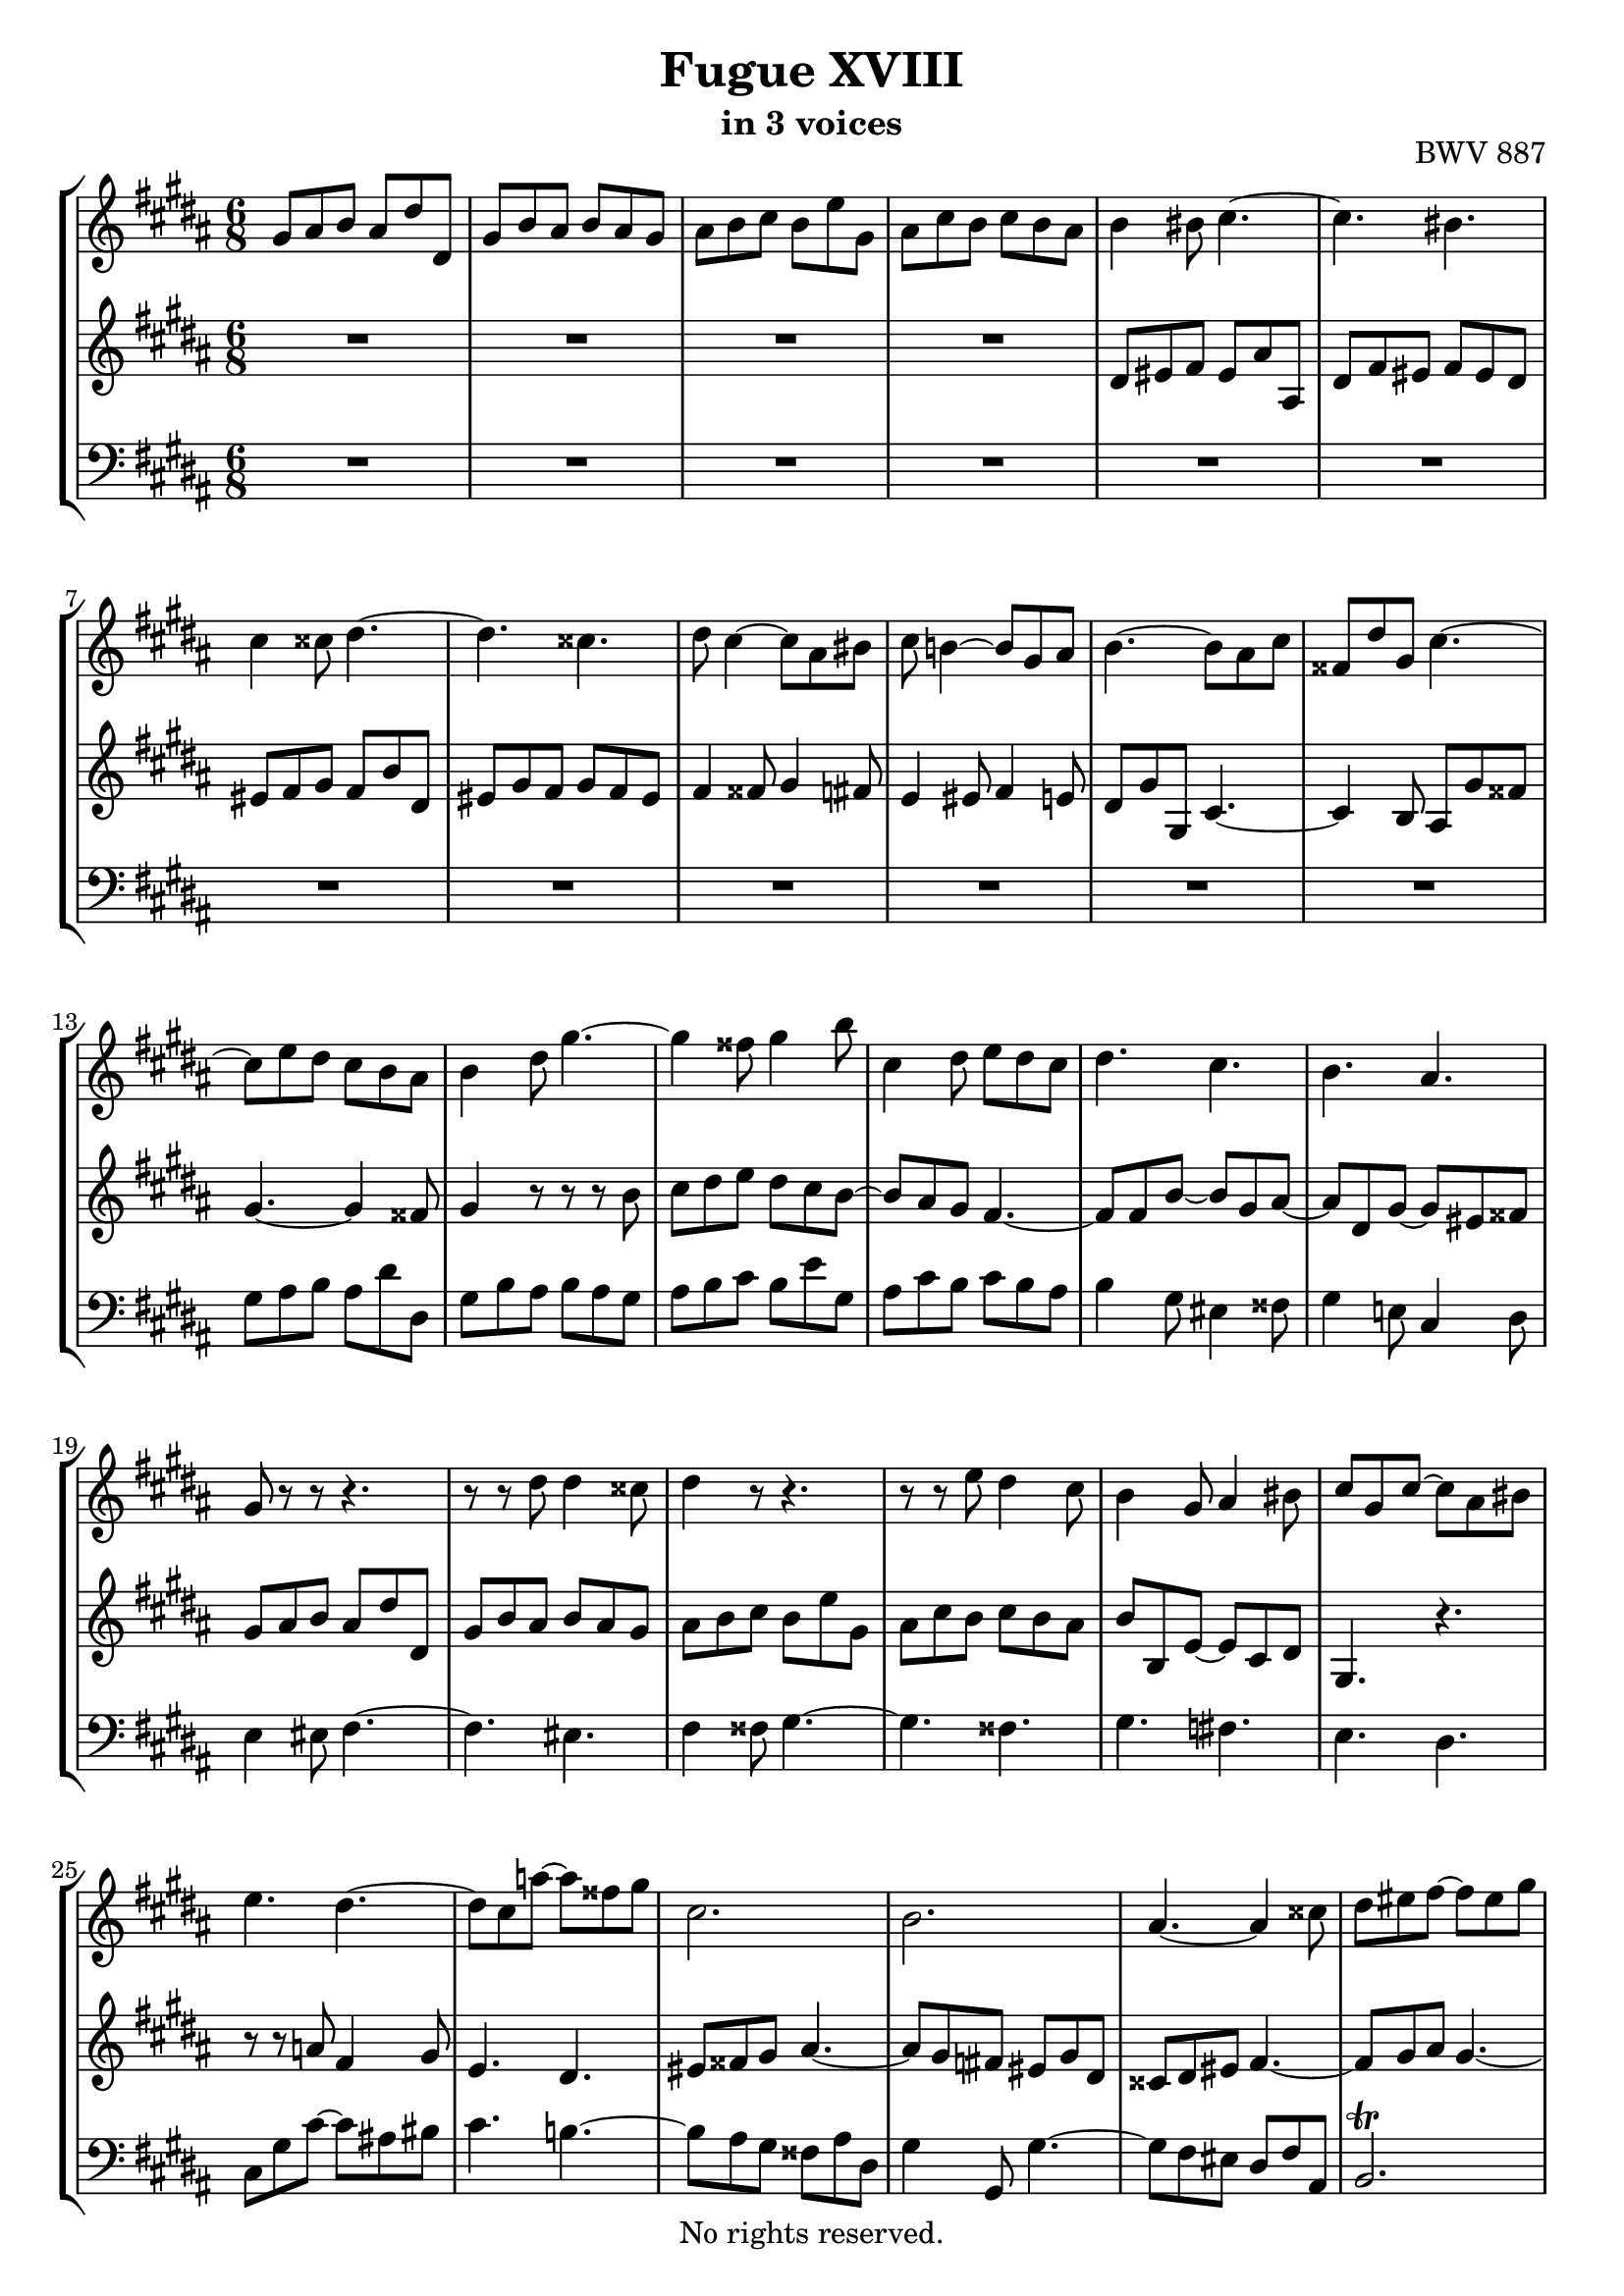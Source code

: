 \version "2.18.2"

%This edition was prepared and typeset by Kyle Rother using the 1866 Breitkopf & Härtel Bach-Gesellschaft Ausgabe as primary source. 
%Reference was made to both the Henle and Bärenreiter urtext editions, as well as the critical and scholarly commentary of Alfred Dürr, however the final expression is in all cases that of the composer or present editor.
%This edition is in the public domain, and the editor does not claim any rights in the content.

\header {
  title = "Fugue XVIII"
  subtitle = "in 3 voices"
  opus = "BWV 887"
  copyright = "No rights reserved."
  tagline = ""
}

global = {
  \key gis \minor
  \numericTimeSignature
  \time 6/8
}

soprano = \relative c'' {
  \global
  
  gis8 ais b ais dis dis, | % m. 1
  gis8 b ais b ais gis | % m. 2
  ais b cis b e gis, | % m. 3
  ais8 cis b cis b ais | % m. 4
  b4 bis8 cis4.~ | % m. 5
  cis4. bis | % m. 6
  cis4 cisis8 dis4.~ | % m. 7
  dis4. cisis | % m. 8
  dis8 cis4~ cis8 ais bis | % m. 9
  cis8 b!4~ b8 gis ais | % m. 10
  b4.~ b8 ais cis | % m. 11
  fisis,8 dis' gis, cis4.~ | % m. 12
  cis8 e dis cis b ais | % m. 13
  b4 dis8 gis4.~ | % m. 14
  gis4 fisis8 gis4 b8 | % m. 15
  cis,4 dis8 e dis cis | % m. 16
  dis4. cis | % m. 17
  b4. ais | % m. 18
  gis8 r r r4. | % m. 19
  r8 r dis' dis4 cisis8 | % m. 20
  dis4 r8 r4. | % m. 21
  r8 r e dis4 cis8 | % m. 22
  b4 gis8 ais4 bis8 | % m. 23
  cis8 gis cis~ cis ais bis | % m. 24
  e4. dis~ | % m. 25
  dis8 cis a'!~ a fisis gis | % m. 26
  cis,2. | % m. 27
  b2. | % m. 28
  ais4.~ ais4 cisis8 | % m. 29
  dis8 eis fis~ fis eis gis | % m. 30
  cisis,8 eis ais, dis4.~ | % m. 31
  dis4. cisis | % m. 32
  dis4 r8 gis,4 r8 | % m. 33
  fis4 r8 r4. | % m. 34
  R2. | % m. 35
  R2. | % m. 36
  r4. r8 r e | % m. 37
  fis8 a! gis a gis fis | % m. 38
  e8 gis16 fis gis ais! b4.~ | % m. 39
  b4. ais | % m. 40
  b4. cis | % m. 41
  dis4. e8 dis cis | % m. 42
  b8 dis fis~ fis dis eis~ | % m. 43
  eis8 ais, dis~ dis bis cisis | % m. 44
  dis8 eis fis eis ais ais, | % m. 45
  dis8 fis eis fis eis dis | % m. 46
  eis8 fis gis fis b dis, | % m. 47
  eis8 gis fis gis fis eis | % m. 48
  fis4 fisis8 gis4 fis8 | % m. 49
  e4 eis8 fis4 e!8 | % m. 50
  dis4. cis~ | % m. 51
  cis4 b8~ b ais cis | % m. 52
  fisis,4 ais8~ ais dis, gis~ | % m. 53
  gis4 cis8 fisis,4. | % m. 54
  gis4 dis8 cis b ais | % m. 55
  b4 r8 r r b' | % m. 56
  cis8 dis e dis cis b | % m. 57
  cis8 ais4~ ais dis8 | % m. 58
  dis2.~ | % m. 59
  dis4. cisis | % m. 60
  dis4 dis8 cisis4 cis8 | % m. 61
  bis4 b!8 ais4 bis8 | % m. 62
  cis4 cisis8 dis4.~ | % m. 63
  dis4. cisis \prall | % m. 64
  dis4 \once \override Accidental #'restore-first = ##t cis!8 b4 ais8 | % m. 65
  gis4 cis8~ cis ais bis | % m. 66
  cis8 gis ais b! cis b | % m. 67
  ais8 dis cis b e dis | % m. 68
  cis8 dis e ais, dis cis | % m. 69
  b8 cis dis gis, cis dis | % m. 70
  e4. dis | % m. 71
  cis4. b8 gis'4 | % m. 72
  fis8 e dis~ dis cis16 bis cis8 | % m. 73
  dis2.~ | % m. 74
  dis8 gis, cis~ cis b16 ais b8 | % m. 75
  ais2.~ | % m. 76
  ais4 gis8 cis4. | % m. 77
  b4. ais~ | % m. 78
  ais8 gis gis' fisis4 fis8 | % m. 79
  eis4 e!8 dis4 eis8 | % m. 80
  fis4 fisis8 gis4.~ | % m. 81
  gis4. fisis~ | % m. 82
  fisis8 eis fisis gis4 gisis8 | % m. 83
  ais2.~ | % m. 84
  ais8 fis gis ais4.~ | % m. 85
  ais8 gis4~ gis8 eis fis | % m. 86
  eis4 fis8 gis4.~ | % m. 87
  gis8 fis4~ fis8 dis e | % m. 88
  dis4 cis8 b4. | % m. 89
  ais4 bis8 cis16 dis e8 dis | % m. 90
  gis,4. cis~ | % m. 91
  cis8 b cis dis16 cis b ais b e | % m. 92
  ais,4 r8 e'4 ais8 | % m. 93
  dis,4 gis8 cis,8. e16 dis cis | % m. 94
  b4.~ b8 ais16 gis fisis eis | % m. 95
  dis8 dis' gis,~ gis fisis cis' | % m. 96
  b4 r8 r4. | % m. 97
  R2. | % m. 98
  R2. | % m. 99
  R2. | % m. 100
  R2. | % m. 101
  R2. | % m. 102
  dis8 eis fis eis ais ais, | % m. 103
  dis8 fis eis fis eis dis | % m. 104
  eis8 fis gis fis b dis, | % m. 105
  eis8 gis fis gis fis eis | % m. 106
  fis4. eis4 e!8 | % m. 107
  dis4. cisis4 cis8 | % m. 108
  b8 dis gis~ gis fis16 e fis8~ | % m. 109
  fis8 b, e~ e dis16 cis dis8 | % m. 110
  cis8 dis e dis4 d!8 | % m. 111
  cis4 c!8 b4 cis8 | % m. 112
  d!4 dis8 e4.~ | % m. 113
  e4. dis | % m. 114
  e4 gis,8 ais4 bis8 | % m. 115
  cis4 a!8 fis4 gis8 | % m. 116
  e4 r8 r4. | % m. 117
  r4. r8 r b'~ | % m. 118
  b8 ais bis cis4.~ | % m. 119
  cis8 bis cisis dis4.~ | % m. 120
  dis8 cisis dis eis4.~ | % m. 121
  eis8 dis16 cisis dis8~ dis cis16 b cis8~ | % m. 122
  cis8 dis cis b e dis | % m. 123
  cis8 dis e ais, dis cis | % m. 124
  b4 r8 r4. | % m. 125
  r8 r cis, fis4 gis8~ | % m. 126
  gis8 fis e dis gis b | % m. 127
  eis,4. ais~ | % m. 128
  ais4 gis8~ gis4 fisis8 | % m. 129
  gis4 r8 r dis' cis | % m. 130
  dis8 cis b cis b ais | % m. 131
  b4.~ b8 ais gis | % m. 132
  ais4.~ ais8 gis fisis | % m. 133
  gis4.~ gis8 eis fisis | % m. 134
  gis8 ais b ais dis dis, | % m. 135
  gis8 b ais b ais gis | % m. 136
  ais8 b cis b e gis, | % m. 137
  ais8 cis b cis b ais | % m. 138
  b8 cis dis~ dis cis b | % m. 139
  ais8 eis' ais, ais4.~ | % m. 140
  ais8 e'! dis dis4.~ | % m. 141
  dis8 cis b \grace dis16 (cis8) b ais | % m. 142
  gis2. \bar "|." | % m. 143
    
}

mezzo = \relative c' {
  \global
  
  R2. | % m. 1
  R2. | % m. 2
  R2. | % m. 3
  R2. | % m. 4
  dis8 eis fis eis ais ais, | % m. 5
  dis8 fis eis fis eis dis | % m. 6
  eis8 fis gis fis b dis, | % m. 7
  eis8 gis fis gis fis eis | % m. 8
  fis4 fisis8 gis4 fis8 | % m. 9
  e4 eis8 fis4 e!8 | % m. 10
  dis8 gis gis, cis4.~ | % m. 11
  cis4 b8 ais gis' fisis! | % m. 12
  gis4.~ gis4 fisis8 | % m. 13
  gis4 r8 r r b | % m. 14
  cis8 dis e dis cis b~ | % m. 15
  b8 ais gis fis4.~ | % m. 16
  fis8 fis b~ b gis ais~ | % m. 17
  ais8 dis, gis~ gis eis fisis | % m. 18
  gis8 ais b ais dis dis, | % m. 19
  gis8 b ais b ais gis | % m. 20
  ais8 b cis b e gis, | % m. 21
  ais8 cis b cis b ais | % m. 22
  b8 b, e~ e cis dis | % m. 23
  gis,4. r | % m. 24
  r8 r a'! fis4 gis8 | % m. 25
  e4. dis | % m. 26
  eis8 fisis gis ais4.~ | % m. 27
  ais8 gis \once \override Accidental #'restore-first = ##t fis! eis gis dis | % m. 28
  cisis8 dis eis fis4.~ | % m. 29
  fis8 gis ais gis4.~ | % m. 30
  gis4. fis8 ais dis, | % m. 31
  eis8 fis gis~ gis ais eis | % m. 32
  fis8 eis dis~ dis cisis eis~ | % m. 33
  eis8 dis cisis dis4 b'8 | % m. 34
  \once \override Accidental #'restore-first = ##t cis,!4 b'8 ais gis fis | % m. 35
  gis8 b, ais b gis' b, | % m. 36
  ais4 bis8 cis4.~ | % m. 37
  cis4. bis4.| % m. 38 
  cis4 r8 r dis gis | % m. 39
  cis,8 e dis e dis cis | % m. 40
  dis4 gis8 eis4 fisis8 | % m. 41
  b4. ais | % m. 42
  dis,4 cisis8 dis4 gis8 | % m. 43
  fis4. eis | % m. 44
  dis8 cisis bis cisis fis4~ | % m. 45
  fis8 dis cisis dis gis4~ | % m. 46
  gis4 eis8 cis dis fis | % m. 47
  b4. ais~ | % m. 48
  ais8 cis4~ cis8 ais bis | % m. 49
  cis8 b!4~ b8 gis ais | % m. 50
  b4. ais~ | % m. 51
  ais8 dis, gis e4.~ | % m. 52
  e8 dis cis b4. | % m. 53
  ais8 cis e~ e dis cis | % m. 54
  b8 ais gis~ gis4 fisis8 | % m. 55
  gis4 dis'8 gis4.~ | % m. 56
  gis4 fisis8 gis4.~ | % m. 57
  gis4 gis8 fisis4 r8 | % m. 58
  r8 r ais b4 fisis8 | % m. 59
  gis8 ais b~ b ais gis~ | % m. 60
  gis8 fisis r r4. | % m. 61
  R2. | % m. 62
  R2. | % m. 63
  R2. | % m. 64
  R2. | % m. 65
  r8 r gis fisis4 fis8 | % m. 66
  eis4 e!8 dis4 eis8 | % m. 67
  fis4 fisis8 gis4.~ | % m. 68
  gis4. fisis \prall | % m. 69
  gis4 \once \override Accidental #'restore-first = ##t fis!8 e4 dis8 | % m. 70
  cis8 e a!~ a gis16 fis gis8~ | % m. 71
  gis8 cis, fis~ fis e16 dis e8 | % m. 72
  dis8 gis fis e a! gis | % m. 73
  fis8 gis a! dis, gis fis | % m. 74
  e2.~ | % m. 75
  e8 cis fis~ fis e16 dis e8 | % m. 76
  dis4. e | % m. 77
  dis4. cis | % m. 78
  b4 cis8~ cis ais bis | % m. 79
  cis4.~ cis8 b!4 | % m. 80
  b8 ais4 r8 \clef bass dis, fis~ | % m. 81
  fis8 eis b'~ b ais16 gis ais fisis | % m. 82
  gis4 bis8 eis4 r8 | % m. 83
  r8 \clef treble ais bis cis4 cisis8 | % m. 84
  dis4.~ dis8 dis cis | % m. 85
  bis4 cis8 dis4.~ | % m. 86
  dis8 cis4 cis8 ais b | % m. 87
  ais4 b8 cis4.~ | % m. 88
  cis8 b ais~ ais fis gis~ | % m. 89
  gis8 fis4~ fis4.~ | % m. 90
  fis8 eis fisis gis16 ais b8 ais | % m. 91
  dis,4. gis~ | % m. 92
  gis8 fisis dis'~ dis cis4~ | % m. 93
  cis8 b4~ b8 ais4~ | % m. 94
  ais8 gis16 fis e dis cis4.~ | % m. 95
  cis4 b8 ais16 gis ais8 dis, | % m. 96
  gis4 gis'8 fisis4 fis8 | % m. 97
  eis4 e!8 dis4 eis8 | % m. 98
  fis4 fisis8 gis4.~ | % m. 99
  gis4. fisis | % m. 100
  gis8 b dis, e dis cis | % m. 101
  b16 dis gis8 fis eis ais gis | % m. 102
  fis4 dis8 cisis4 cis8 | % m. 103
  bis4 b!8 ais4 bis8 | % m. 104
  cis4 cisis8 dis4.~ | % m. 105
  dis4. cisis | % m. 106
  dis8 ais' dis~ dis cis16 b cis8~ | % m. 107
  cis8 fis, b~ b ais16 gis ais8 | % m. 108
  b4. ais4 a!8 | % m. 109
  gis4. fisis4 fis8 | % m. 110
  e8 fis gis fis b b, | % m. 111
  e8 gis fis gis fis e | % m. 112
  fis8 gis a! gis cis e, | % m. 113
  fis8 a! gis a gis fis | % m. 114
  gis4 gis8 fisis4 fis8 | % m. 115
  eis4 e!8 dis4.~ | % m. 116
  dis8 cis a'!~ a gis16 fis gis8~ | % m. 117
  gis8 cis, fis~ fis eis16 dis eis8 | % m. 118
  fis4.~ fis8 eis fisis | % m. 119
  gis4.~ gis8 fisis gisis | % m. 120
  ais4.~ ais4 gis8 | % m. 121
  fis8 r r r r ais | % m. 122
  dis,4.~ dis8 cis b | % m. 123
  ais8 b cis dis4 \clef bass dis,8 | % m. 124
  gis8 ais b ais dis dis, | % m. 125
  gis8 b ais b ais gis | % m. 126
  ais8 b cis b e gis, | % m. 127
  ais8 cis b cis b ais | % m. 128
  b4. ais8 dis cis | % m. 129
  dis8 cis b cis b ais | % m. 130
  b8 ais gis ais gis fisis | % m. 131
  gis4.~ gis8 \once \override Accidental #'restore-first = ##t cis! b | % m. 132
  cis8 b ais b4.~ | % m. 133
  b4. ais | % m. 134
  dis,4 \clef treble gis'8 fisis4 fis8 | % m. 135
  eis4 e!8 dis4 eis8 | % m. 136
  fis4 fisis8 gis4.~ | % m. 137
  gis4. fisis | % m. 138
  gis2.~ | % m. 139
  gis4.~ gis8 fisis eis | % m. 140
  fisis2. | % m. 141
  gis4.~ gis4 fisis8 | % m. 142
  gis2. \bar "|." | % m. 143
    
}

bass = \relative c' {
  \global
  
  R2. | % m. 1
  R2. | % m. 2
  R2. | % m. 3
  R2. | % m. 4
  R2. | % m. 5
  R2. | % m. 6
  R2. | % m. 7
  R2. | % m. 8
  R2. | % m. 9
  R2. | % m. 10
  R2. | % m. 11
  R2. | % m. 12
  gis8 ais b ais dis dis, | % m. 13
  gis8 b ais b ais gis | % m. 14
  ais8 b cis b e gis, | % m. 15
  ais8 cis b cis b ais | % m. 16
  b4 gis8 eis4 fisis8 | % m. 17
  gis4 e!8 cis4 dis8 | % m. 18
  e4 eis8 fis4.~ | % m. 19
  fis4. eis | % m. 20
  fis4 fisis8 gis4.~ | % m. 21
  gis4. fisis | % m. 22
  gis4. \once \override Accidental #'restore-first = ##t fis! | % m. 23
  e4. dis | % m. 24
  cis8 gis' cis~ cis ais! bis | % m. 25
  cis4. b!~ | % m. 26
  b8 ais gis fisis ais dis, | % m. 27
  gis4 gis,8 gis'4.~ | % m. 28
  gis8 fis eis dis fis ais, | % m. 29
  b2. \trill | % m. 30
  ais2. | % m. 31
  R2. | % m. 32
  dis8 eis fis eis ais ais, | % m. 33
  dis8 fis eis fis eis dis | % m. 34
  eis8 fis gis fis b dis, | % m. 35
  eis8 gis fis gis fis eis | % m. 36
  fis8 e! dis e a! cis, | % m. 37
  dis4 r8 gis,4 r8 | % m. 38
  cis8 e cis gis'4 fis8 | % m. 39
  e8 fis gis cis,4 fis8 | % m. 40
  b,8 fis' b~ b gis ais~ | % m. 41
  ais8 dis, gis~ gis eis fisis | % m. 42
  gis4 ais8 b4 cisis,8 | % m. 43
  dis4 b8 gis4 ais8 | % m. 44
  dis4. r8 r fis | % m. 45
  b4. r8 r bis | % m. 46
  cis4 b!8 ais4 a!8 | % m. 47
  gis8 b dis, cisis ais cisis | % m. 48
  dis4 r8 gis,4 r8 | % m. 49
  cis4 r8 fis,4 r8 | % m. 50
  b8 dis gis~ gis fisis ais | % m. 51
  b,4 r8 cis4 r8 | % m. 52
  dis4 fisis,8 gis4 b8 | % m. 53
  cis8 e ais, dis4 dis,8 | % m. 54
  gis8 ais b ais dis dis, | % m. 55
  gis8 b ais b ais gis | % m. 56
  ais8 b cis b e gis, | % m. 57
  ais8 cis b cis b ais | % m. 58
  b8 dis fisis, gis b dis, | % m. 59
  e2. \trill | % m. 60
  dis4 dis'8 eis gis fisis | % m. 61
  gis8 dis gis~ gis \once \override Accidental #'restore-first = ##t fis!16 eis fis8 | % m. 62
  eis8 ais gis fis b ais | % m. 63
  gis8 ais b eis, ais gis | % m. 64
  fisis8 gis ais dis, gis fis | % m. 65
  e8 fis e dis e dis | % m. 66
  cis4 cis,8 gis' fisis gis | % m. 67
  dis4 r8 r4. | % m. 68
  R2. | % m. 69
  R2. | % m. 70
  r8 r cis'' bis4 b!8 | % m. 71
  ais4 a!8 gis4 ais8 | % m. 72
  b4 bis8 cis4.~ | % m. 73
  cis4. bis | % m. 74
  cis4 b!8 ais4 gis8 | % m. 75
  fis4 e8 dis4 cis8 | % m. 76
  b8 fis' b~ b ais16 gis ais8~ | % m. 77
  ais8 dis, gis~ gis fisis16 eis fisis8 | % m. 78
  gis4 e!8 dis4. | % m. 79
  ais'8 gis fisis gis4 cisis,8 | % m. 80
  dis4 ais8 b4 bis8 | % m. 81
  cis4 cisis8 dis4 disis8 | % m. 82
  eis4. r8 eis dis | % m. 83
  cis8 cis' bis ais \clef treble ais' gis | % m. 84
  fis8 dis eis fis4 fisis8 | % m. 85
  gis8 \clef bass gis, ais b!4 bis8 | % m. 86
  cis8 cis, dis e!4 eis8 | % m. 87
  fis8 fis, gis a!4 ais8 | % m. 88
  b4 cis8 dis4 eis8 | % m. 89
  fis4 gis8 ais4 bis8 | % m. 90
  cis8 cis, dis eis4 fisis8 | % m. 91
  gis4 ais8 b16 cis dis8 cis | % m. 92
  dis2.~ | % m. 93
  dis2.~ | % m. 94
  dis4 r8 r4. | % m. 95
  R2. | % m. 96
  gis,,8 ais b ais dis dis, | % m. 97
  gis8 b ais b ais gis | % m. 98
  ais8 b cis b e gis, | % m. 99
  ais8 cis b cis b ais | % m. 100
  b8 dis gis~ gis fisis16 eis fisis8 | % m. 101
  gis8 b dis~ dis cisis16 bis cisis8 | % m. 102
  dis4 dis,8 ais'4 fisis8 | % m. 103
  gis4 cisis,8 dis4. | % m. 104
  ais'4.~ ais8 gis fis | % m. 105
  gis4. ais | % m. 106
  dis,4 b8 gis4 ais8 | % m. 107
  b4 dis8 eis4 fisis8 | % m. 108
  gis4 b8 cis4 dis8 | % m. 109
  e4 cis8 ais4 bis8 | % m. 110
  cis8 bis ais b! ais gis | % m. 111
  a!4 dis,8 e4 e,8 | % m. 112
  b'4 bis8 cis4 gis'8 | % m. 113
  a!4 cis8 fis,4 b8 | % m. 114
  e,8 b' e~ e dis16 cis dis8~ | % m. 115
  dis8 gis, cis~ cis bis16 ais bis8 | % m. 116
  cis8 cis, cis' bis4 b!8 | % m. 117
  ais4 a!8 gis4 cis8 | % m. 118
  fis,8 e dis cis b! ais | % m. 119
  gis8 gis' ais b! cis b | % m. 120
  ais8 ais, bis cisis bis cisis | % m. 121
  dis8 gis fis eis ais gis | % m. 122
  fisis8 dis fisis gis4.~ | % m. 123
  gis4. fisis | % m. 124
  gis4 gis,8 fisis4 fis8 | % m. 125
  eis4 e!8 dis4 eis8 | % m. 126
  fis4 fisis8 gis4.~ | % m. 127
  gis4. fisis8 dis' cis | % m. 128
  dis8 cis b cis b ais | % m. 129
  b8 ais gis dis'4.~ | % m. 130
  dis4 gis,8 e'4.~ | % m. 131
  e8 dis cisis dis4.~ | % m. 132
  dis2.~ | % m. 133
  dis8 cis b cis b ais | % m. 134
  b8 cis16 b ais gis dis4.~ | % m. 135
  dis4 cis8 gis'4 cis,8 | % m. 136
  fis4 dis8 gis4 b8 | % m. 137
  e4 cis8 ais4 dis8 | % m. 138
  gis,4 b8 e, e' dis | % m. 139
  cisis4.~ cisis8 ais bis | % m. 140
  \once \override Accidental #'restore-first = ##t cis!4.~ cis8 b! ais | % m. 141
  b8 ais gis dis'4 dis,8 | % m. 142
  gis2. \bar "|." | % m. 143
    
}

\paper {
  max-systems-per-page = 5
}

\score {
  \new StaffGroup
  <<
    \new Staff = "soprano" 
      \soprano
    
    \new Staff = "mezzo" 
      \mezzo
    
    \new Staff = "bass" 
      { \clef bass \bass }
      
  >>
  
\layout {
  indent = 0.0
  }

}
